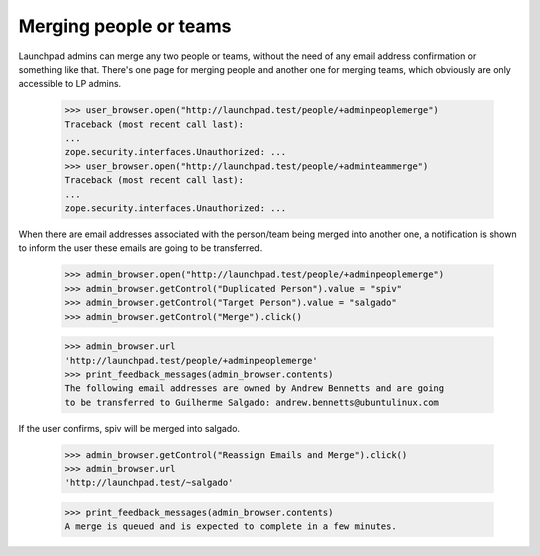 Merging people or teams
=======================

Launchpad admins can merge any two people or teams, without the need of
any email address confirmation or something like that.  There's one page
for merging people and another one for merging teams, which obviously
are only accessible to LP admins.

    >>> user_browser.open("http://launchpad.test/people/+adminpeoplemerge")
    Traceback (most recent call last):
    ...
    zope.security.interfaces.Unauthorized: ...
    >>> user_browser.open("http://launchpad.test/people/+adminteammerge")
    Traceback (most recent call last):
    ...
    zope.security.interfaces.Unauthorized: ...

When there are email addresses associated with the person/team being
merged into another one, a notification is shown to inform the user
these emails are going to be transferred.

    >>> admin_browser.open("http://launchpad.test/people/+adminpeoplemerge")
    >>> admin_browser.getControl("Duplicated Person").value = "spiv"
    >>> admin_browser.getControl("Target Person").value = "salgado"
    >>> admin_browser.getControl("Merge").click()

    >>> admin_browser.url
    'http://launchpad.test/people/+adminpeoplemerge'
    >>> print_feedback_messages(admin_browser.contents)
    The following email addresses are owned by Andrew Bennetts and are going
    to be transferred to Guilherme Salgado: andrew.bennetts@ubuntulinux.com

If the user confirms, spiv will be merged into salgado.

    >>> admin_browser.getControl("Reassign Emails and Merge").click()
    >>> admin_browser.url
    'http://launchpad.test/~salgado'

    >>> print_feedback_messages(admin_browser.contents)
    A merge is queued and is expected to complete in a few minutes.

